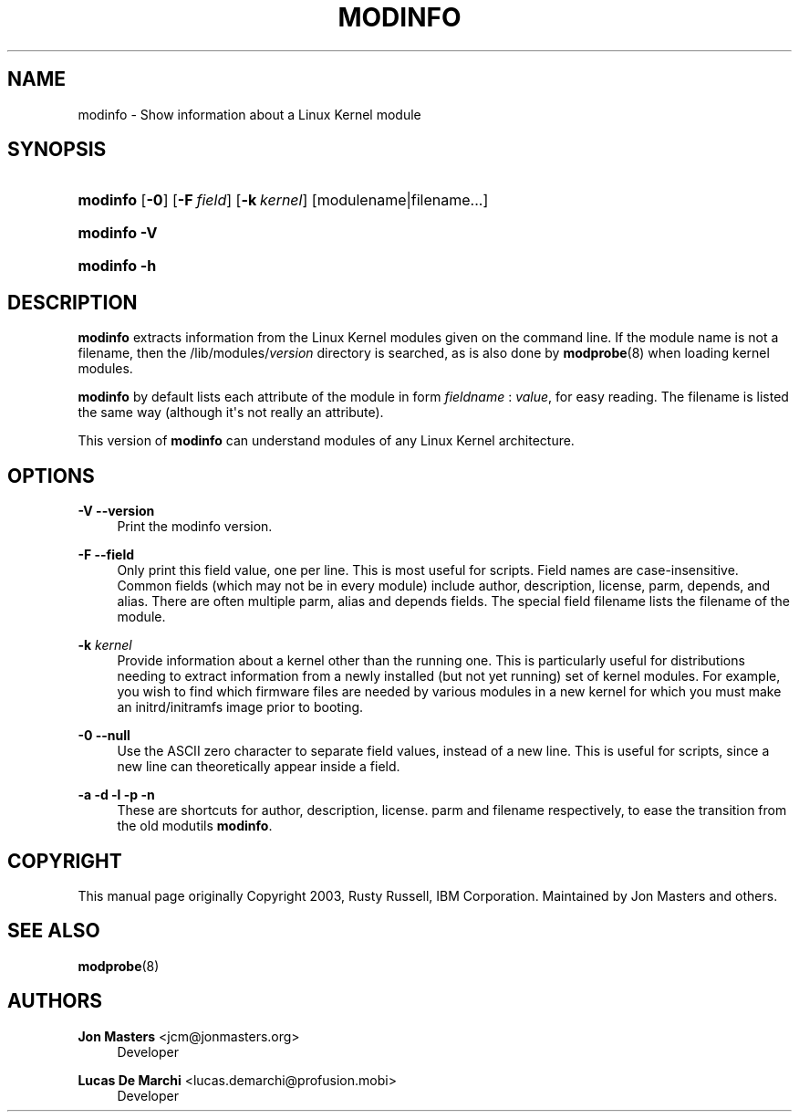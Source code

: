 '\" t
.\"     Title: modinfo
.\"    Author: Jon Masters <jcm@jonmasters.org>
.\" Generator: DocBook XSL Stylesheets v1.76.1 <http://docbook.sf.net/>
.\"      Date: 12/11/2012
.\"    Manual: modinfo
.\"    Source: kmod
.\"  Language: English
.\"
.TH "MODINFO" "8" "12/11/2012" "kmod" "modinfo"
.\" -----------------------------------------------------------------
.\" * Define some portability stuff
.\" -----------------------------------------------------------------
.\" ~~~~~~~~~~~~~~~~~~~~~~~~~~~~~~~~~~~~~~~~~~~~~~~~~~~~~~~~~~~~~~~~~
.\" http://bugs.debian.org/507673
.\" http://lists.gnu.org/archive/html/groff/2009-02/msg00013.html
.\" ~~~~~~~~~~~~~~~~~~~~~~~~~~~~~~~~~~~~~~~~~~~~~~~~~~~~~~~~~~~~~~~~~
.ie \n(.g .ds Aq \(aq
.el       .ds Aq '
.\" -----------------------------------------------------------------
.\" * set default formatting
.\" -----------------------------------------------------------------
.\" disable hyphenation
.nh
.\" disable justification (adjust text to left margin only)
.ad l
.\" -----------------------------------------------------------------
.\" * MAIN CONTENT STARTS HERE *
.\" -----------------------------------------------------------------
.SH "NAME"
modinfo \- Show information about a Linux Kernel module
.SH "SYNOPSIS"
.HP \w'\fBmodinfo\fR\ 'u
\fBmodinfo\fR [\fB\-0\fR] [\fB\-F\ \fR\fB\fIfield\fR\fR] [\fB\-k\ \fR\fB\fIkernel\fR\fR] [modulename|filename...]
.HP \w'\fBmodinfo\ \-V\fR\ 'u
\fBmodinfo \-V\fR
.HP \w'\fBmodinfo\ \-h\fR\ 'u
\fBmodinfo \-h\fR
.SH "DESCRIPTION"
.PP

\fBmodinfo\fR
extracts information from the Linux Kernel modules given on the command line\&. If the module name is not a filename, then the
/lib/modules/\fIversion\fR
directory is searched, as is also done by
\fBmodprobe\fR(8)
when loading kernel modules\&.
.PP

\fBmodinfo\fR
by default lists each attribute of the module in form
\fIfieldname\fR
:
\fIvalue\fR, for easy reading\&. The filename is listed the same way (although it\*(Aqs not really an attribute)\&.
.PP
This version of
\fBmodinfo\fR
can understand modules of any Linux Kernel architecture\&.
.SH "OPTIONS"
.PP
\fB\-V\fR \fB\-\-version\fR
.RS 4
Print the modinfo version\&.
.RE
.PP
\fB\-F\fR \fB\-\-field\fR
.RS 4
Only print this field value, one per line\&. This is most useful for scripts\&. Field names are case\-insensitive\&. Common fields (which may not be in every module) include
author,
description,
license,
parm,
depends, and
alias\&. There are often multiple
parm,
alias
and
depends
fields\&. The special field
filename
lists the filename of the module\&.
.RE
.PP
\fB\-k \fR\fB\fIkernel\fR\fR
.RS 4
Provide information about a kernel other than the running one\&. This is particularly useful for distributions needing to extract information from a newly installed (but not yet running) set of kernel modules\&. For example, you wish to find which firmware files are needed by various modules in a new kernel for which you must make an initrd/initramfs image prior to booting\&.
.RE
.PP
\fB\-0\fR \fB\-\-null\fR
.RS 4
Use the ASCII zero character to separate field values, instead of a new line\&. This is useful for scripts, since a new line can theoretically appear inside a field\&.
.RE
.PP
\fB\-a\fR \fB\-d\fR \fB\-l\fR \fB\-p\fR \fB\-n\fR
.RS 4
These are shortcuts for
author,
description,
license\&.
parm
and
filename
respectively, to ease the transition from the old modutils
\fBmodinfo\fR\&.
.RE
.SH "COPYRIGHT"
.PP
This manual page originally Copyright 2003, Rusty Russell, IBM Corporation\&. Maintained by Jon Masters and others\&.
.SH "SEE ALSO"
.PP

\fBmodprobe\fR(8)
.SH "AUTHORS"
.PP
\fBJon Masters\fR <\&jcm@jonmasters\&.org\&>
.RS 4
Developer
.RE
.PP
\fBLucas De Marchi\fR <\&lucas\&.demarchi@profusion\&.mobi\&>
.RS 4
Developer
.RE
